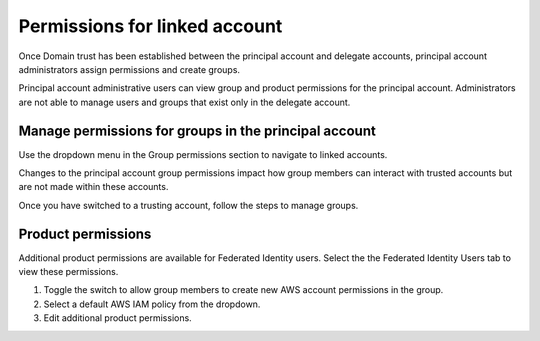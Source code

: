.. _access_permissions:

===============================
Permissions for linked account
===============================

Once Domain trust has been established
between the principal account and delegate accounts,
principal account administrators assign permissions and
create groups.

Principal account administrative users can view
group and product permissions for the principal account.
Administrators
are not able to manage users and groups that exist only in the
delegate account.

Manage permissions for groups in the principal account
~~~~~~~~~~~~~~~~~~~~~~~~~~~~~~~~~~~~~~~~~~~~~~~~~~~~~~~~~

Use the dropdown menu in the Group permissions section to
navigate to linked accounts.

Changes to the principal account group permissions
impact how group members can interact with trusted accounts
but are not made within these accounts.

Once you have switched to a trusting account,
follow the steps to manage groups.


Product permissions
~~~~~~~~~~~~~~~~~~~~~~

Additional product permissions are available for Federated Identity users.
Select the the Federated Identity Users tab to view these permissions.

#. Toggle the switch to allow group members to create new AWS account permissions in the group.

#. Select a default AWS IAM policy from the dropdown.

#. Edit additional product permissions.

.. image:: /_static/img/acc_switcher.png
    :alt: **account switcher**


